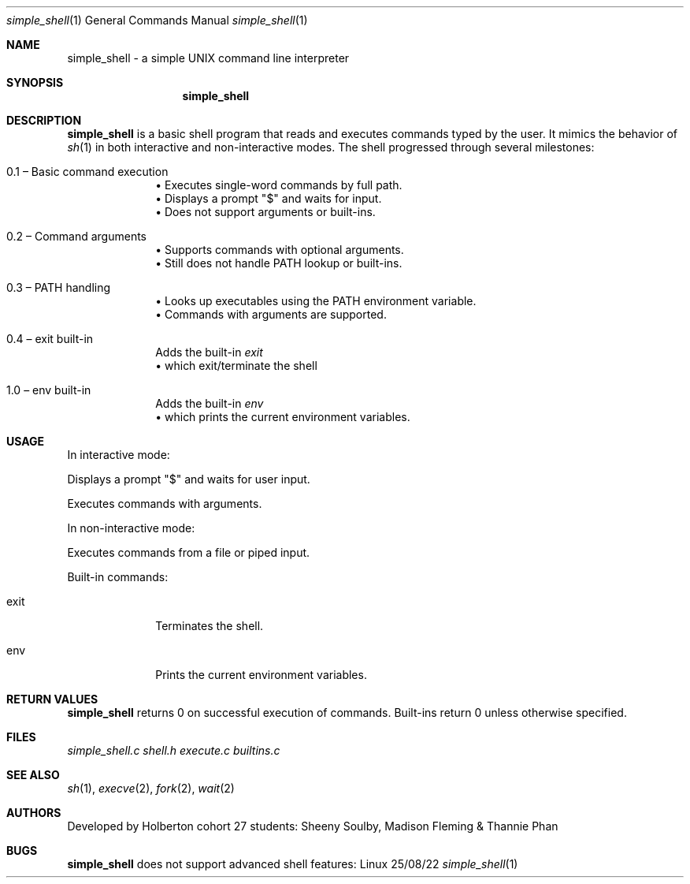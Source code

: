 .Dd 25/08/22
.Dt simple_shell 1
.Os Linux
.Sh NAME
.Nm simple_shell
- a simple UNIX command line interpreter
.Sh SYNOPSIS
.Nm
.Ri
.Sh DESCRIPTION
.Nm
is a basic shell program that reads and executes commands typed by the user.
It mimics the behavior of
.Xr sh 1
in both interactive and non-interactive modes. The shell progressed through several milestones:

.Bl -tag -width ".It 0.1"
.It 0.1 – Basic command execution
.br
• Executes single-word commands by full path.
.br
• Displays a prompt "$" and waits for input.
.br
• Does not support arguments or built-ins.
.sp 0.5
.It 0.2 – Command arguments
.br
• Supports commands with optional arguments.
.br
• Still does not handle PATH lookup or built-ins.
.sp 0.5
.It 0.3 – PATH handling
.br
• Looks up executables using the PATH environment variable.
.br
• Commands with arguments are supported.
.sp 0.5
.It 0.4 – exit built-in
Adds the built-in
.Pa exit
.br
• which exit/terminate the shell
.sp 0.5
.It 1.0 – env built-in
Adds the built-in
.Pa env
.br
• which prints the current environment variables.

.Sh USAGE
In interactive mode:

.TP
.B ./simple_shell
Displays a prompt "$" and waits for user input.

.TP
.B ls -l /tmp
Executes commands with arguments.

In non-interactive mode:

.TP
.B echo "/bin/ls" | ./simple_shell
Executes commands from a file or piped input.

Built-in commands:

.Bl -tag -width ".It exit"
.It exit
Terminates the shell.

.It env
Prints the current environment variables.
.El

.Sh RETURN VALUES
.Nm
returns 0 on successful execution of commands.
Built-ins return 0 unless otherwise specified.

.Sh FILES
.Pa simple_shell.c
.Pa shell.h
.Pa execute.c
.Pa builtins.c
.Sh SEE ALSO
.Xr sh 1 ,
.Xr execve 2 ,
.Xr fork 2 ,
.Xr wait 2
.Sh AUTHORS
Developed by Holberton cohort 27 students: Sheeny Soulby, Madison Fleming & Thannie Phan
.Sh BUGS
.Nm
does not support advanced shell features:
